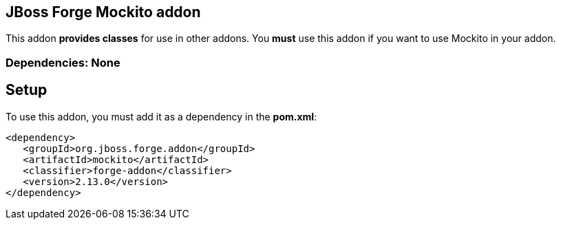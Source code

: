 == JBoss Forge Mockito addon
:idprefix: id_ 
This addon *provides classes* for use in other addons. 
You *must* use this addon if you want to use Mockito in your addon.
        
=== Dependencies: None 

== Setup

To use this addon, you must add it as a dependency in the *pom.xml*:
[source,xml]
----
<dependency>
   <groupId>org.jboss.forge.addon</groupId>
   <artifactId>mockito</artifactId>
   <classifier>forge-addon</classifier>
   <version>2.13.0</version>
</dependency>
----
